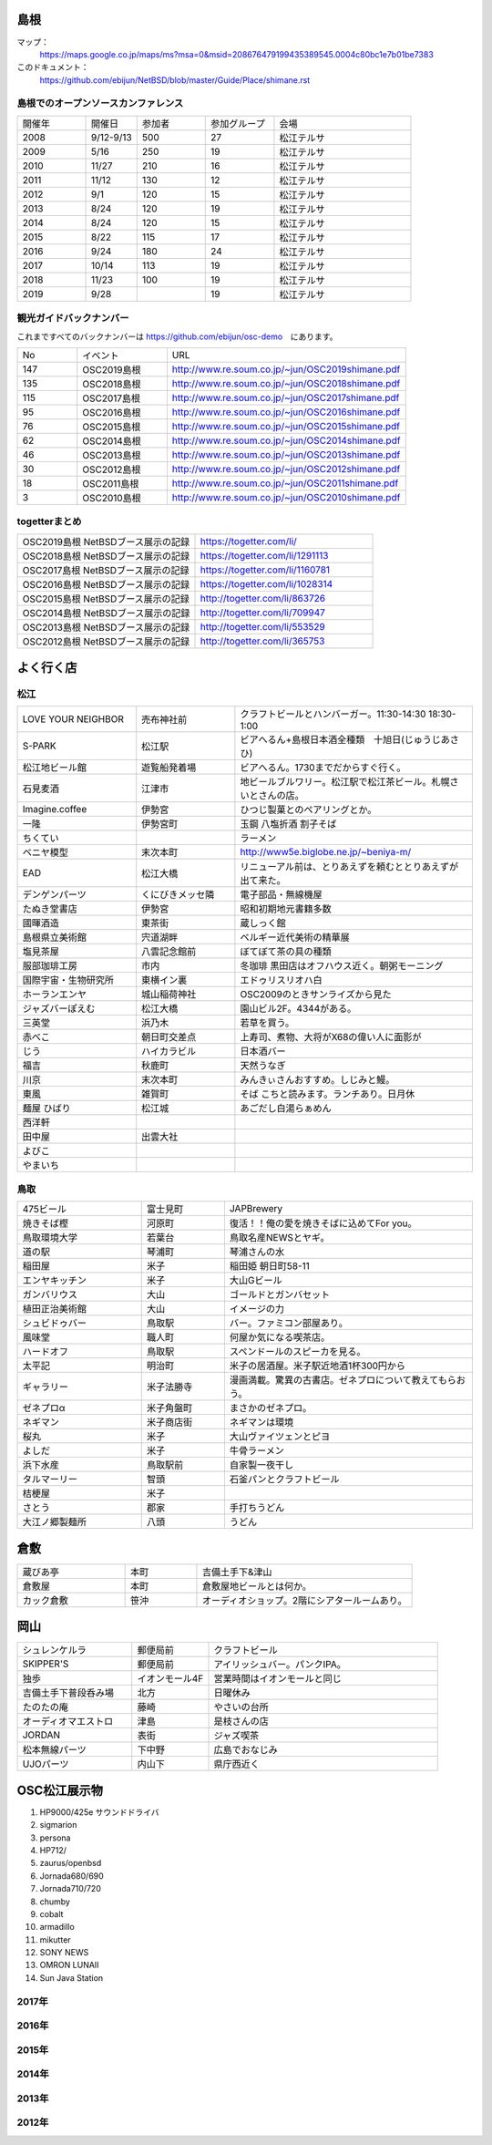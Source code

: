 .. 
 Copyright (c) 2013-9 Jun Ebihara All rights reserved.
 Redistribution and use in source and binary forms, with or without
 modification, are permitted provided that the following conditions
 are met:
 1. Redistributions of source code must retain the above copyright
    notice, this list of conditions and the following disclaimer.
 2. Redistributions in binary form must reproduce the above copyright
    notice, this list of conditions and the following disclaimer in the
    documentation and/or other materials provided with the distribution.
 THIS SOFTWARE IS PROVIDED BY THE AUTHOR ``AS IS'' AND ANY EXPRESS OR
 IMPLIED WARRANTIES, INCLUDING, BUT NOT LIMITED TO, THE IMPLIED WARRANTIES
 OF MERCHANTABILITY AND FITNESS FOR A PARTICULAR PURPOSE ARE DISCLAIMED.
 IN NO EVENT SHALL THE AUTHOR BE LIABLE FOR ANY DIRECT, INDIRECT,
 INCIDENTAL, SPECIAL, EXEMPLARY, OR CONSEQUENTIAL DAMAGES (INCLUDING, BUT
 NOT LIMITED TO, PROCUREMENT OF SUBSTITUTE GOODS OR SERVICES; LOSS OF USE,
 DATA, OR PROFITS; OR BUSINESS INTERRUPTION) HOWEVER CAUSED AND ON ANY
 THEORY OF LIABILITY, WHETHER IN CONTRACT, STRICT LIABILITY, OR TORT
 (INCLUDING NEGLIGENCE OR OTHERWISE) ARISING IN ANY WAY OUT OF THE USE OF
 THIS SOFTWARE, EVEN IF ADVISED OF THE POSSIBILITY OF SUCH DAMAGE.

.. todo:: 津山のあたりの移動方法をまとめる

島根
-------

マップ：
 https://maps.google.co.jp/maps/ms?msa=0&msid=208676479199435389545.0004c80bc1e7b01be7383

このドキュメント：
 https://github.com/ebijun/NetBSD/blob/master/Guide/Place/shimane.rst

島根でのオープンソースカンファレンス
~~~~~~~~~~~~~~~~~~~~~~~~~~~~~~~~~~~~~~
.. Github/NetBSD/Guide/OSC/OSC100.csv 更新

.. csv-table::
 :widths: 20 15 20 20 40

 開催年,開催日,参加者,参加グループ,会場
 2008,9/12-9/13,500,27,松江テルサ
 2009,5/16,250,19,松江テルサ
 2010,11/27,210,16,松江テルサ
 2011,11/12,130,12,松江テルサ
 2012,9/1,120,15,松江テルサ
 2013,8/24,120,19,松江テルサ
 2014,8/24,120,15,松江テルサ
 2015,8/22,115,17,松江テルサ
 2016,9/24,180,24,松江テルサ
 2017,10/14,113,19,松江テルサ
 2018,11/23,100,19,松江テルサ
 2019,9/28,,19,松江テルサ

観光ガイドバックナンバー 
~~~~~~~~~~~~~~~~~~~~~~~~~~~~~~~~~~~~~~

これまですべてのバックナンバーは 
https://github.com/ebijun/osc-demo　にあります。

.. csv-table::
 :widths: 20 30 80

 No,イベント,URL
 147,OSC2019島根,http://www.re.soum.co.jp/~jun/OSC2019shimane.pdf
 135,OSC2018島根,http://www.re.soum.co.jp/~jun/OSC2018shimane.pdf
 115,OSC2017島根,http://www.re.soum.co.jp/~jun/OSC2017shimane.pdf
 95,OSC2016島根,http://www.re.soum.co.jp/~jun/OSC2016shimane.pdf
 76,OSC2015島根,http://www.re.soum.co.jp/~jun/OSC2015shimane.pdf
 62,OSC2014島根,http://www.re.soum.co.jp/~jun/OSC2014shimane.pdf
 46,OSC2013島根,http://www.re.soum.co.jp/~jun/OSC2013shimane.pdf
 30,OSC2012島根,http://www.re.soum.co.jp/~jun/OSC2012shimane.pdf
 18,OSC2011島根,http://www.re.soum.co.jp/~jun/OSC2011shimane.pdf
  3,OSC2010島根,http://www.re.soum.co.jp/~jun/OSC2010shimane.pdf

togetterまとめ
~~~~~~~~~~~~~~~

.. csv-table::
 :widths: 80 80

 OSC2019島根 NetBSDブース展示の記録,https://togetter.com/li/
 OSC2018島根 NetBSDブース展示の記録,https://togetter.com/li/1291113
 OSC2017島根 NetBSDブース展示の記録,https://togetter.com/li/1160781
 OSC2016島根 NetBSDブース展示の記録,https://togetter.com/li/1028314
 OSC2015島根 NetBSDブース展示の記録,http://togetter.com/li/863726
 OSC2014島根 NetBSDブース展示の記録,http://togetter.com/li/709947
 OSC2013島根 NetBSDブース展示の記録,http://togetter.com/li/553529
 OSC2012島根 NetBSDブース展示の記録,http://togetter.com/li/365753


よく行く店
-----------


松江
~~~~~

.. csv-table::
 :widths: 30 25 60

 LOVE YOUR NEIGHBOR,売布神社前,クラフトビールとハンバーガー。11:30-14:30 18:30-1:00
 S-PARK,松江駅,ビアへるん+島根日本酒全種類　十旭日(じゅうじあさひ)
 松江地ビール館,遊覧船発着場,ビアへるん。1730までだからすぐ行く。
 石見麦酒,江津市,地ビールブルワリー。松江駅で松江茶ビール。札幌さいとさんの店。
 Imagine.coffee,伊勢宮,ひつじ製菓とのペアリングとか。
 一隆,伊勢宮町,玉鋼 八塩折酒 割子そば
 ちくてい,,ラーメン
 ベニヤ模型,末次本町,http://www5e.biglobe.ne.jp/~beniya-m/
 EAD,松江大橋,リニューアル前は、とりあえずを頼むととりあえずが出て来た。
 デンゲンパーツ,くにびきメッセ隣,電子部品・無線機屋
 たぬき堂書店,伊勢宮,昭和初期地元書籍多数
 國暉酒造,東茶街,蔵しっく館
 島根県立美術館,宍道湖畔,ベルギー近代美術の精華展
 塩見茶屋,八雲記念館前,ぼてぼて茶の具の種類
 服部珈琲工房,市内,冬珈琲 黒田店はオフハウス近く。朝粥モーニング
 国際宇宙・生物研究所,東横イン裏,エドゥリスリオハ白
 ホーランエンヤ,城山稲荷神社,OSC2009のときサンライズから見た
 ジャズバーぽえむ,松江大橋,園山ビル2F。4344がある。
 三英堂,浜乃木,若草を買う。
 赤べこ,朝日町交差点,上寿司、煮物、大将がX68の偉い人に面影が
 じう,ハイカラビル,日本酒バー
 福吉,秋鹿町,天然うなぎ
 川京,末次本町,みんきぃさんおすすめ。しじみと鰻。
 東風,雑賀町,そば こちと読みます。ランチあり。日月休
 麺屋 ひばり,松江城,あごだし白湯らぁめん
 西洋軒,,
 田中屋,出雲大社,
 よびこ,,
 やまいち,,

鳥取
~~~~~~

.. csv-table::
 :widths: 30 20 60

 475ビール,富士見町,JAPBrewery
 焼きそば樫 ,河原町,復活！！俺の愛を焼きそばに込めてFor you。
 鳥取環境大学,若葉台,鳥取名産NEWSとヤギ。
 道の駅,琴浦町,琴浦さんの水
 稲田屋,米子,稲田姫 朝日町58-11
 エンヤキッチン,米子,大山Gビール
 ガンバリウス,大山,ゴールドとガンバセット
 植田正治美術館,大山,イメージの力
 シュビドゥバー,鳥取駅,バー。ファミコン部屋あり。
 風味堂,職人町,何屋か気になる喫茶店。
 ハードオフ,鳥取駅,スペンドールのスピーカを見る。
 太平記,明治町,米子の居酒屋。米子駅近地酒1杯300円から
 ギャラリー,米子法勝寺,漫画満載。驚異の古書店。ゼネプロについて教えてもらおう。
 ゼネプロα,米子角盤町,まさかのゼネプロ。
 ネギマン,米子商店街,ネギマンは環境
 桜丸,米子,大山ヴァイツェンとピヨ
 よしだ,米子,牛骨ラーメン
 浜下水産,鳥取駅前,自家製一夜干し
 タルマーリー,智頭,石釜パンとクラフトビール
 桔梗屋,米子,
 さとう,郡家,手打ちうどん
 大江ノ郷製麺所,八頭,うどん

倉敷
------------

.. csv-table::
 :widths: 30 20 60

 蔵びあ亭,本町,吉備土手下&津山
 倉敷屋,本町,倉敷屋地ビールとは何か。
 カック倉敷,笹沖,オーディオショップ。2階にシアタールームあり。

岡山
------------

.. csv-table::
 :widths: 30 20 60

 シュレンケルラ,郵便局前,クラフトビール
 SKIPPER'S,郵便局前,アイリッシュバー。パンクIPA。
 独歩,イオンモール4F,営業時間はイオンモールと同じ
 吉備土手下普段呑み場,北方,日曜休み
 たのたの庵,藤崎,やさいの台所
 オーディオマエストロ,津島,是枝さんの店
 JORDAN,表街,ジャズ喫茶
 松本無線パーツ,下中野,広島でおなじみ
 UJOパーツ,内山下,県庁西近く

OSC松江展示物
--------------

#. HP9000/425e サウンドドライバ
#. sigmarion
#. persona
#. HP712/
#. zaurus/openbsd
#. Jornada680/690
#. Jornada710/720
#. chumby
#. cobalt
#. armadillo
#. mikutter
#. SONY NEWS
#. OMRON LUNAII
#. Sun Java Station

2017年
~~~~~~~~~~~~~~~~~~

.. image::  ../Picture/2017/10/14/DSC_4315.JPG
.. image::  ../Picture/2017/10/14/DSC_4316.JPG
.. image::  ../Picture/2017/10/14/DSC_4317.JPG
.. image::  ../Picture/2017/10/14/DSC_4318.JPG
.. image::  ../Picture/2017/10/14/DSC_4321.JPG
.. image::  ../Picture/2017/10/14/DSC_4322.JPG
.. image::  ../Picture/2017/10/14/DSC_4323.JPG
.. image::  ../Picture/2017/10/14/DSC_4325.JPG
.. image::  ../Picture/2017/10/14/DSC_4326.JPG
.. image::  ../Picture/2017/10/14/DSC_4327.JPG
.. image::  ../Picture/2017/10/14/DSC_4328.JPG
.. image::  ../Picture/2017/10/14/DSC_4330.JPG

2016年
~~~~~~~~~~~~~~~~~~

.. image::  ../Picture/2016/09/24/DSC_2392.JPG
.. image::  ../Picture/2016/09/24/DSC_2393.JPG
.. image::  ../Picture/2016/09/24/DSC_2394.JPG
.. image::  ../Picture/2016/09/24/DSC_2395.JPG
.. image::  ../Picture/2016/09/24/DSC_2396.JPG
.. image::  ../Picture/2016/09/24/DSC_2397.JPG
.. image::  ../Picture/2016/09/24/DSC_2398.JPG
.. image::  ../Picture/2016/09/24/DSC_2399.JPG
.. image::  ../Picture/2016/09/24/DSC_2405.JPG
.. image::  ../Picture/2016/09/24/DSC_2406.JPG
.. image::  ../Picture/2016/09/24/DSC_2407.JPG
.. image::  ../Picture/2016/09/24/DSC_2408.JPG

2015年
~~~~~~~~~~~~~~~~~~

.. image::  ../Picture/2015/08/22/DSC07651.JPG
.. image::  ../Picture/2015/08/22/DSC07652.JPG
.. image::  ../Picture/2015/08/22/DSC07657.JPG
.. image::  ../Picture/2015/08/22/DSC07658.JPG
.. image::  ../Picture/2015/08/22/DSC07659.JPG
.. image::  ../Picture/2015/08/22/DSC07660.JPG
.. image::  ../Picture/2015/08/22/DSC07666.JPG
.. image::  ../Picture/2015/08/22/DSC07667.JPG
.. image::  ../Picture/2015/08/22/DSC07671.JPG
.. image::  ../Picture/2015/08/22/DSC07673.JPG
.. image::  ../Picture/2015/08/22/DSC07675.JPG
.. image::  ../Picture/2015/08/22/DSC_1249.jpg
.. image::  ../Picture/2015/08/22/DSC_1250.jpg
.. image::  ../Picture/2015/08/22/DSC_1251.jpg
.. image::  ../Picture/2015/08/22/DSC_1253.jpg
.. image::  ../Picture/2015/08/22/DSC_1256.jpg
.. image::  ../Picture/2015/08/22/DSC_1257.jpg
.. image::  ../Picture/2015/08/22/DSC_1259.jpg
.. image::  ../Picture/2015/08/22/DSC_1260.jpg
.. image::  ../Picture/2015/08/22/DSC_1263.jpg
.. image::  ../Picture/2015/08/22/DSC_1264.jpg
.. image::  ../Picture/2015/08/22/DSC_1266.jpg
.. image::  ../Picture/2015/08/22/DSC_1267.jpg
.. image::  ../Picture/2015/08/22/DSC_1268.jpg
.. image::  ../Picture/2015/08/22/DSC_1269.jpg
.. image::  ../Picture/2015/08/22/DSC_1270.jpg
.. image::  ../Picture/2015/08/22/DSC_1271.jpg

2014年
~~~~~~~~~~~~~~~~~~

.. image::  ../Picture/2014/08/23/DSC05428.JPG
.. image::  ../Picture/2014/08/23/DSC05435.JPG
.. image::  ../Picture/2014/08/23/DSC05436.JPG
.. image::  ../Picture/2014/08/23/DSC05437.JPG
.. image::  ../Picture/2014/08/23/DSC_0364.jpg
.. image::  ../Picture/2014/08/23/DSC_0369.jpg
.. image::  ../Picture/2014/08/23/DSC_0373.jpg
.. image::  ../Picture/2014/08/23/DSC_0374.jpg
.. image::  ../Picture/2014/08/23/DSC_0375.jpg
.. image::  ../Picture/2014/08/23/DSC_0376.jpg
.. image::  ../Picture/2014/08/23/DSC_0378.jpg
.. image::  ../Picture/2014/08/23/DSC_0384.jpg
.. image::  ../Picture/2014/08/23/DSC_0386.jpg
.. image::  ../Picture/2014/08/23/DSC_0387.jpg
.. image::  ../Picture/2014/08/23/DSC_0388.jpg

2013年
~~~~~~~~~~~~~~~~~~

.. image::  ../Picture/2013/08/24/DSC_2418.jpg
.. image::  ../Picture/2013/08/24/DSC_2419.jpg
.. image::  ../Picture/2013/08/24/DSC_2429.jpg
.. image::  ../Picture/2013/08/24/DSC_2432.jpg
.. image::  ../Picture/2013/08/24/DSC_2435.jpg
.. image::  ../Picture/2013/08/24/DSC_2440.jpg

2012年
~~~~~~~~~~~~~~~~~~

.. image::  ../Picture/2012/09/01/DSC_0748.JPG
.. image::  ../Picture/2012/09/01/DSC_0753.JPG
.. image::  ../Picture/2012/09/01/DSC_0755.JPG
.. image::  ../Picture/2012/09/01/dsc01633.jpg
.. image::  ../Picture/2012/09/01/dsc01634.jpg
.. image::  ../Picture/2012/09/01/dsc01637.jpg

